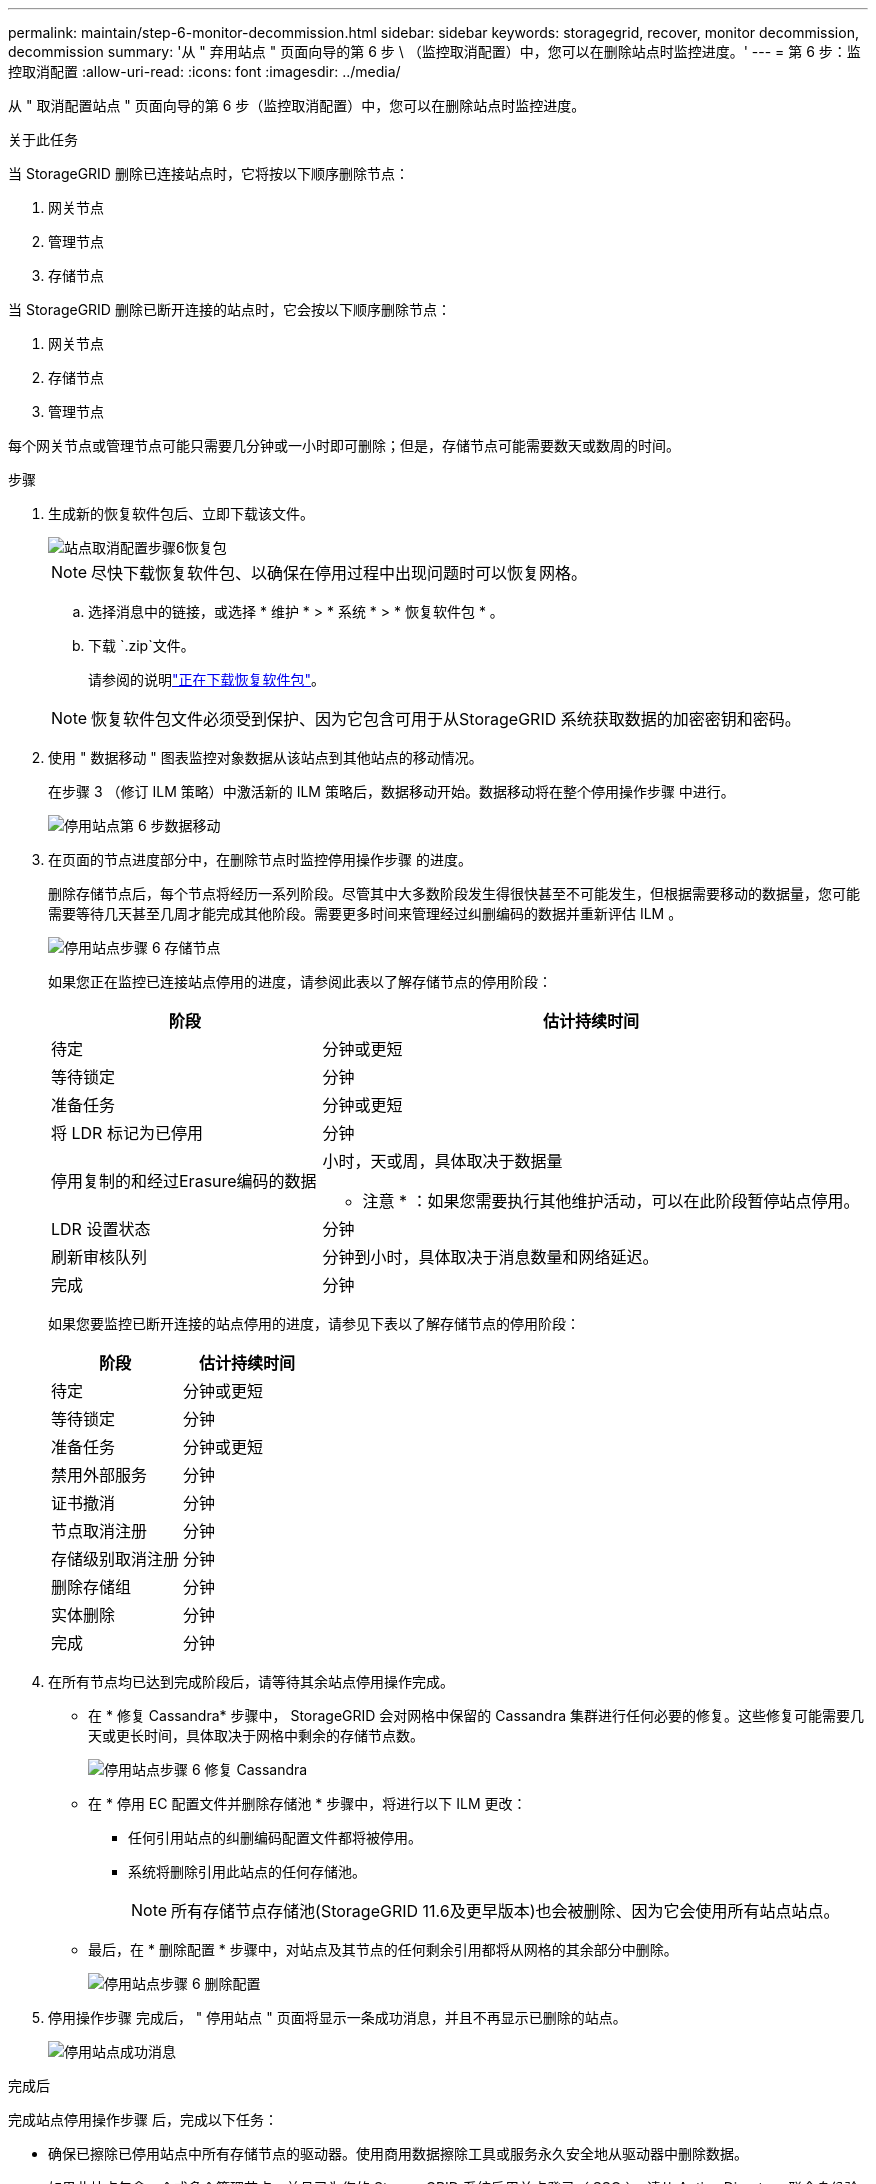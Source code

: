 ---
permalink: maintain/step-6-monitor-decommission.html 
sidebar: sidebar 
keywords: storagegrid, recover, monitor decommission, decommission 
summary: '从 " 弃用站点 " 页面向导的第 6 步 \ （监控取消配置）中，您可以在删除站点时监控进度。' 
---
= 第 6 步：监控取消配置
:allow-uri-read: 
:icons: font
:imagesdir: ../media/


[role="lead"]
从 " 取消配置站点 " 页面向导的第 6 步（监控取消配置）中，您可以在删除站点时监控进度。

.关于此任务
当 StorageGRID 删除已连接站点时，它将按以下顺序删除节点：

. 网关节点
. 管理节点
. 存储节点


当 StorageGRID 删除已断开连接的站点时，它会按以下顺序删除节点：

. 网关节点
. 存储节点
. 管理节点


每个网关节点或管理节点可能只需要几分钟或一小时即可删除；但是，存储节点可能需要数天或数周的时间。

.步骤
. 生成新的恢复软件包后、立即下载该文件。
+
image::../media/decommission_site_step_6_recovery_package.png[站点取消配置步骤6恢复包]

+

NOTE: 尽快下载恢复软件包、以确保在停用过程中出现问题时可以恢复网格。

+
.. 选择消息中的链接，或选择 * 维护 * > * 系统 * > * 恢复软件包 * 。
.. 下载 `.zip`文件。
+
请参阅的说明link:downloading-recovery-package.html["正在下载恢复软件包"]。



+

NOTE: 恢复软件包文件必须受到保护、因为它包含可用于从StorageGRID 系统获取数据的加密密钥和密码。

. 使用 " 数据移动 " 图表监控对象数据从该站点到其他站点的移动情况。
+
在步骤 3 （修订 ILM 策略）中激活新的 ILM 策略后，数据移动开始。数据移动将在整个停用操作步骤 中进行。

+
image::../media/decommission_site_step_6_data_movement.png[停用站点第 6 步数据移动]

. 在页面的节点进度部分中，在删除节点时监控停用操作步骤 的进度。
+
删除存储节点后，每个节点将经历一系列阶段。尽管其中大多数阶段发生得很快甚至不可能发生，但根据需要移动的数据量，您可能需要等待几天甚至几周才能完成其他阶段。需要更多时间来管理经过纠删编码的数据并重新评估 ILM 。

+
image::../media/decommission_site_step_6_storage_node.png[停用站点步骤 6 存储节点]

+
如果您正在监控已连接站点停用的进度，请参阅此表以了解存储节点的停用阶段：

+
[cols="1a,2a"]
|===
| 阶段 | 估计持续时间 


 a| 
待定
 a| 
分钟或更短



 a| 
等待锁定
 a| 
分钟



 a| 
准备任务
 a| 
分钟或更短



 a| 
将 LDR 标记为已停用
 a| 
分钟



 a| 
停用复制的和经过Erasure编码的数据
 a| 
小时，天或周，具体取决于数据量

* 注意 * ：如果您需要执行其他维护活动，可以在此阶段暂停站点停用。



 a| 
LDR 设置状态
 a| 
分钟



 a| 
刷新审核队列
 a| 
分钟到小时，具体取决于消息数量和网络延迟。



 a| 
完成
 a| 
分钟

|===
+
如果您要监控已断开连接的站点停用的进度，请参见下表以了解存储节点的停用阶段：

+
[cols="1a,1a"]
|===
| 阶段 | 估计持续时间 


 a| 
待定
 a| 
分钟或更短



 a| 
等待锁定
 a| 
分钟



 a| 
准备任务
 a| 
分钟或更短



 a| 
禁用外部服务
 a| 
分钟



 a| 
证书撤消
 a| 
分钟



 a| 
节点取消注册
 a| 
分钟



 a| 
存储级别取消注册
 a| 
分钟



 a| 
删除存储组
 a| 
分钟



 a| 
实体删除
 a| 
分钟



 a| 
完成
 a| 
分钟

|===
. 在所有节点均已达到完成阶段后，请等待其余站点停用操作完成。
+
** 在 * 修复 Cassandra* 步骤中， StorageGRID 会对网格中保留的 Cassandra 集群进行任何必要的修复。这些修复可能需要几天或更长时间，具体取决于网格中剩余的存储节点数。
+
image::../media/decommission_site_step_6_repair_cassandra.png[停用站点步骤 6 修复 Cassandra]

** 在 * 停用 EC 配置文件并删除存储池 * 步骤中，将进行以下 ILM 更改：
+
*** 任何引用站点的纠删编码配置文件都将被停用。
*** 系统将删除引用此站点的任何存储池。
+

NOTE: 所有存储节点存储池(StorageGRID 11.6及更早版本)也会被删除、因为它会使用所有站点站点。



** 最后，在 * 删除配置 * 步骤中，对站点及其节点的任何剩余引用都将从网格的其余部分中删除。
+
image::../media/decommission_site_step_6_remove_configuration.png[停用站点步骤 6 删除配置]



. 停用操作步骤 完成后， " 停用站点 " 页面将显示一条成功消息，并且不再显示已删除的站点。
+
image::../media/decommission_site_success_message.png[停用站点成功消息]



.完成后
完成站点停用操作步骤 后，完成以下任务：

* 确保已擦除已停用站点中所有存储节点的驱动器。使用商用数据擦除工具或服务永久安全地从驱动器中删除数据。
* 如果此站点包含一个或多个管理节点，并且已为您的 StorageGRID 系统启用单点登录（ SSO ），请从 Active Directory 联合身份验证服务（ AD FS ）中删除此站点的所有依赖方信任。
* 在已连接站点停用操作步骤 期间正常关闭节点后，请删除关联的虚拟机。

